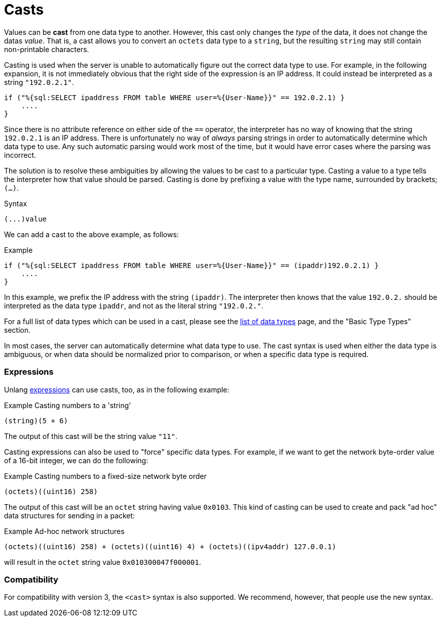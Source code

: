 = Casts

Values can be *cast* from one data type to another.  However, this
cast only changes the _type_ of the data, it does not change the datas
_value_.  That is, a cast allows you to convert an `octets` data type
to a `string`, but the resulting `string` may still contain
non-printable characters.

Casting is used when the server is unable to automatically figure out
the correct data type to use.  For example, in the following
expansion, it is not immediately obvious that the right side of the
expression is an IP address.  It could instead be interpreted as a string
`"192.0.2.1"`.

[source,unlang]
----
if ("%{sql:SELECT ipaddress FROM table WHERE user=%{User-Name}}" == 192.0.2.1) }
    ....
}
----

Since there is no attribute reference on either side of the `==`
operator, the interpreter has no way of knowing that the string
`192.0.2.1` is an IP address.  There is unfortunately no way of
_always_ parsing strings in order to automatically determine which
data type to use.  Any such automatic parsing would work most of the
time, but it would have error cases where the parsing was incorrect.

The solution is to resolve these ambiguities by allowing the values to
be cast to a particular type.  Casting a value to a type tells the
interpreter how that value should be parsed.  Casting is done by
prefixing a value with the type name, surrounded by brackets;
`(...)`.

.Syntax
----
(...)value
----

We can add a cast to the above example, as follows:

.Example
[source,unlang]
----
if ("%{sql:SELECT ipaddress FROM table WHERE user=%{User-Name}}" == (ipaddr)192.0.2.1) }
    ....
}
----

In this example, we prefix the IP address with the string `(ipaddr)`.
The interpreter then knows that the value `192.0.2.` should be
interpreted as the data type `ipaddr`, and not as the literal string
`"192.0.2."`.

For a full list of data types which can be used in a cast, please see
the xref:type/all_types.adoc[list of data types] page, and the
"Basic Type Types" section.

In most cases, the server can automatically determine what data type
to use.  The cast syntax is used when either the data type is
ambiguous, or when data should be normalized prior to comparison, or
when a specific data type is required.

=== Expressions

Unlang xref:unlang/expression.adoc[expressions] can use casts, too, as
in the following example:

.Example Casting numbers to a 'string'
[source,unlang]
----
(string)(5 + 6)
----

The output of this cast will be the string value `"11"`.

Casting expressions can also be used to "force" specific data types.
For example, if we want to get the network byte-order value of a
16-bit integer, we can do the following:

.Example Casting numbers to a fixed-size network byte order
[source,unlang]
----
(octets)((uint16) 258)
----

The output of this cast will be an `octet` string having value
`0x0103`.  This kind of casting can be used to create and pack "ad
hoc" data structures for sending in a packet:

.Example Ad-hoc network structures
[source,unlang]
----
(octets)((uint16) 258) + (octets)((uint16) 4) + (octets)((ipv4addr) 127.0.0.1)
----

will result in the `octet` string value `0x010300047f000001`.

=== Compatibility

For compatibility with version 3, the `<cast>` syntax is also
supported.  We recommend, however, that people use the new syntax.

// Copyright (C) 2021 Network RADIUS SAS.  Licenced under CC-by-NC 4.0.
// Development of this documentation was sponsored by Network RADIUS SAS.
